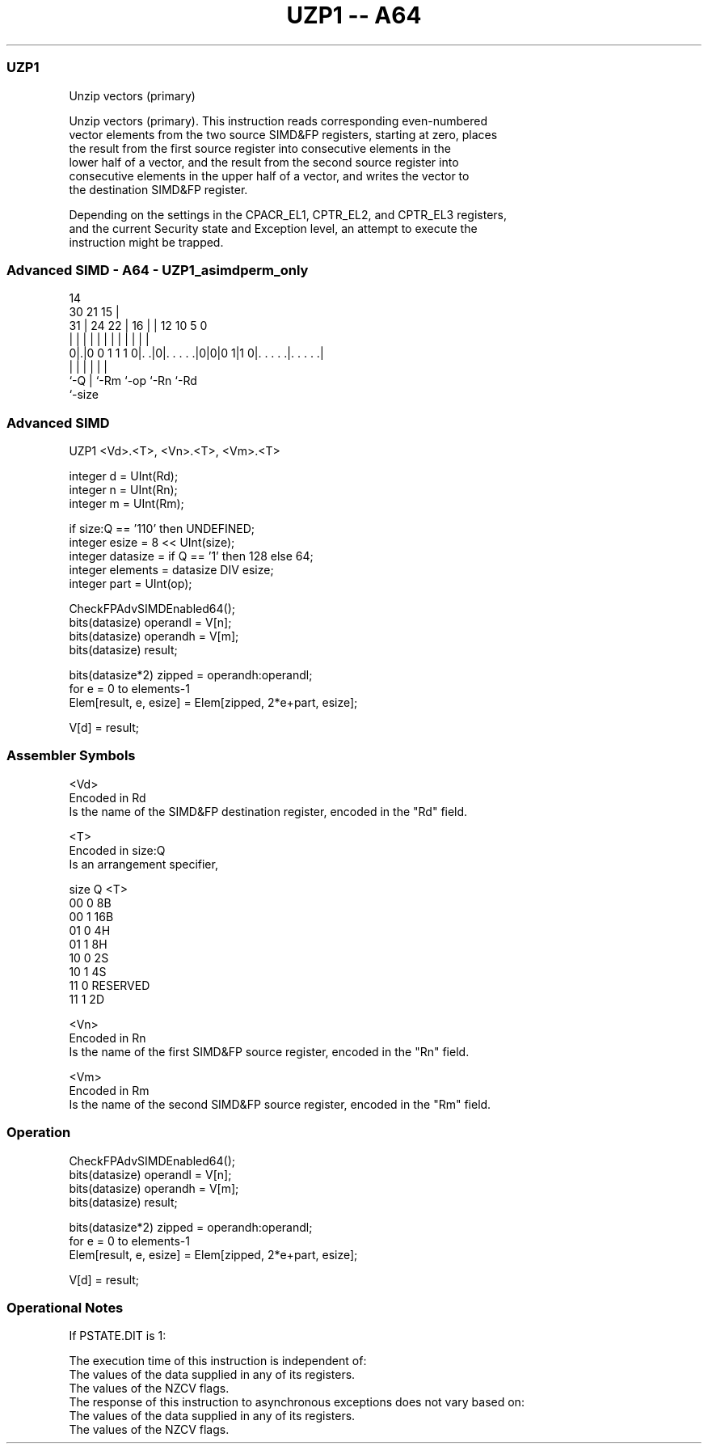 .nh
.TH "UZP1 -- A64" "7" " "  "instruction" "advsimd"
.SS UZP1
 Unzip vectors (primary)

 Unzip vectors (primary). This instruction reads corresponding even-numbered
 vector elements from the two source SIMD&FP registers, starting at zero, places
 the result from the first source register into consecutive elements in the
 lower half of a vector, and the result from the second source register into
 consecutive elements in the upper half of a vector, and writes the vector to
 the destination SIMD&FP register.



 Depending on the settings in the CPACR_EL1, CPTR_EL2, and CPTR_EL3 registers,
 and the current Security state and Exception level, an attempt to execute the
 instruction might be trapped.



.SS Advanced SIMD - A64 - UZP1_asimdperm_only
 
                                                                   
                                     14                            
     30                21          15 |                            
   31 |          24  22 |        16 | |  12  10         5         0
    | |           |   | |         | | |   |   |         |         |
   0|.|0 0 1 1 1 0|. .|0|. . . . .|0|0|0 1|1 0|. . . . .|. . . . .|
    |             |     |           |         |         |
    `-Q           |     `-Rm        `-op      `-Rn      `-Rd
                  `-size
  
  
 
.SS Advanced SIMD
 
 UZP1  <Vd>.<T>, <Vn>.<T>, <Vm>.<T>
 
 integer d = UInt(Rd);
 integer n = UInt(Rn);
 integer m = UInt(Rm);
 
 if size:Q == '110' then UNDEFINED;
 integer esize = 8 << UInt(size);
 integer datasize = if Q == '1' then 128 else 64;
 integer elements = datasize DIV esize;
 integer part = UInt(op);
 
 CheckFPAdvSIMDEnabled64();
 bits(datasize) operandl = V[n];
 bits(datasize) operandh = V[m];
 bits(datasize) result;
 
 bits(datasize*2) zipped = operandh:operandl;
 for e = 0 to elements-1
     Elem[result, e, esize] = Elem[zipped, 2*e+part, esize];
 
 V[d] = result;
 

.SS Assembler Symbols

 <Vd>
  Encoded in Rd
  Is the name of the SIMD&FP destination register, encoded in the "Rd" field.

 <T>
  Encoded in size:Q
  Is an arrangement specifier,

  size Q <T>      
  00   0 8B       
  00   1 16B      
  01   0 4H       
  01   1 8H       
  10   0 2S       
  10   1 4S       
  11   0 RESERVED 
  11   1 2D       

 <Vn>
  Encoded in Rn
  Is the name of the first SIMD&FP source register, encoded in the "Rn" field.

 <Vm>
  Encoded in Rm
  Is the name of the second SIMD&FP source register, encoded in the "Rm" field.



.SS Operation

 CheckFPAdvSIMDEnabled64();
 bits(datasize) operandl = V[n];
 bits(datasize) operandh = V[m];
 bits(datasize) result;
 
 bits(datasize*2) zipped = operandh:operandl;
 for e = 0 to elements-1
     Elem[result, e, esize] = Elem[zipped, 2*e+part, esize];
 
 V[d] = result;


.SS Operational Notes

 
 If PSTATE.DIT is 1: 
 
 The execution time of this instruction is independent of: 
 The values of the data supplied in any of its registers.
 The values of the NZCV flags.
 The response of this instruction to asynchronous exceptions does not vary based on: 
 The values of the data supplied in any of its registers.
 The values of the NZCV flags.
